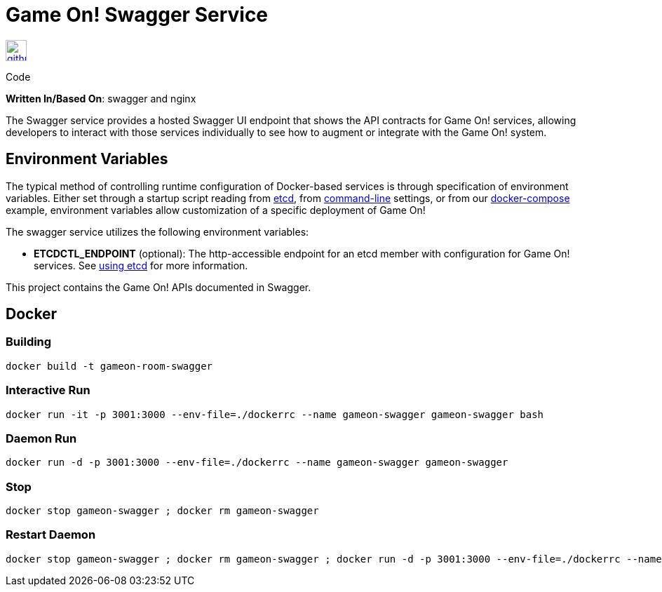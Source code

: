 = Game On! Swagger Service
:icons: font

[[img-github]]
image::github.png[alt="github", width="30", height="30", link="https://github.com/gameontext/gameon-swagger"]
Code

*Written In/Based On*: swagger and nginx

The Swagger service provides a hosted Swagger UI endpoint that shows the API contracts for Game On! services, allowing developers
to interact with those services individually to see how to augment or integrate with the Game On! system.

== Environment Variables

The typical method of controlling runtime configuration of Docker-based services is through specification of environment variables.  Either set through a startup script reading from https://coreos.com/etcd/docs/latest/[etcd], from https://docs.docker.com/engine/reference/run/#env-environment-variables[command-line] settings, or from our https://github.com/gameontext/gameon/blob/master/docker-compose.yml[docker-compose] example, environment variables allow customization of a specific deployment of Game On!

The swagger service utilizes the following environment variables:

* *ETCDCTL_ENDPOINT* (optional): The http-accessible endpoint for an etcd member with configuration for Game On! services. See link:./using_etcd.adoc[using etcd] for more information.

This project contains the Game On! APIs documented in Swagger.

## Docker

### Building

```
docker build -t gameon-room-swagger
```

### Interactive Run

```
docker run -it -p 3001:3000 --env-file=./dockerrc --name gameon-swagger gameon-swagger bash
```

### Daemon Run

```
docker run -d -p 3001:3000 --env-file=./dockerrc --name gameon-swagger gameon-swagger
```

### Stop

```
docker stop gameon-swagger ; docker rm gameon-swagger
```

### Restart Daemon

```
docker stop gameon-swagger ; docker rm gameon-swagger ; docker run -d -p 3001:3000 --env-file=./dockerrc --name gameon-swagger gameon-swagger
```


